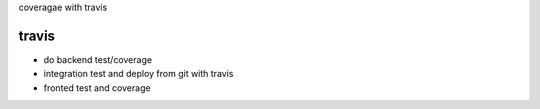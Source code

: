 
coveragae with travis


travis
-------

* do backend test/coverage
* integration test and deploy from git with travis
* fronted test and coverage



